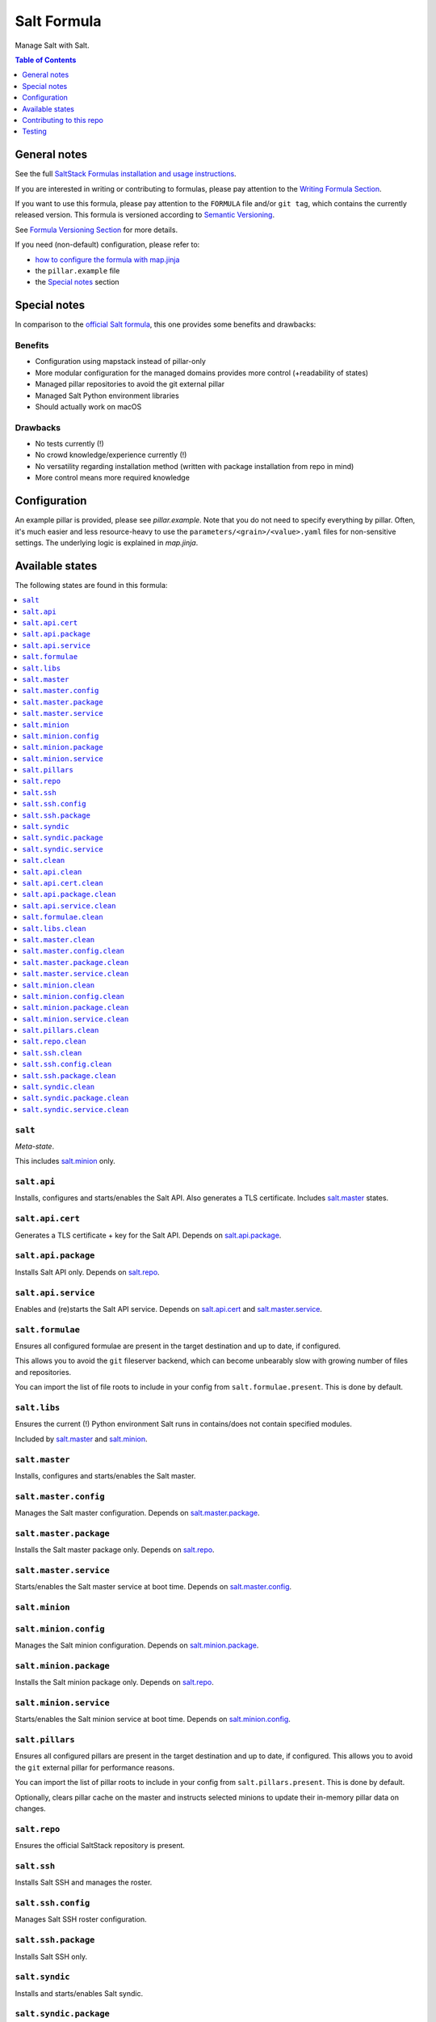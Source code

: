 .. _readme:

Salt Formula
============

|img_sr| |img_pc|

.. |img_sr| image:: https://img.shields.io/badge/%20%20%F0%9F%93%A6%F0%9F%9A%80-semantic--release-e10079.svg
   :alt: Semantic Release
   :scale: 100%
   :target: https://github.com/semantic-release/semantic-release
.. |img_pc| image:: https://img.shields.io/badge/pre--commit-enabled-brightgreen?logo=pre-commit&logoColor=white
   :alt: pre-commit
   :scale: 100%
   :target: https://github.com/pre-commit/pre-commit

Manage Salt with Salt.

.. contents:: **Table of Contents**
   :depth: 1

General notes
-------------

See the full `SaltStack Formulas installation and usage instructions
<https://docs.saltstack.com/en/latest/topics/development/conventions/formulas.html>`_.

If you are interested in writing or contributing to formulas, please pay attention to the `Writing Formula Section
<https://docs.saltstack.com/en/latest/topics/development/conventions/formulas.html#writing-formulas>`_.

If you want to use this formula, please pay attention to the ``FORMULA`` file and/or ``git tag``,
which contains the currently released version. This formula is versioned according to `Semantic Versioning <http://semver.org/>`_.

See `Formula Versioning Section <https://docs.saltstack.com/en/latest/topics/development/conventions/formulas.html#versioning>`_ for more details.

If you need (non-default) configuration, please refer to:

- `how to configure the formula with map.jinja <map.jinja.rst>`_
- the ``pillar.example`` file
- the `Special notes`_ section

Special notes
-------------
In comparison to the `official Salt formula <https://github.com/saltstack-formulas/salt-formula>`_, this one provides some benefits and drawbacks:

Benefits
^^^^^^^^
* Configuration using mapstack instead of pillar-only
* More modular configuration for the managed domains provides more control (+readability of states)
* Managed pillar repositories to avoid the git external pillar
* Managed Salt Python environment libraries
* Should actually work on macOS

Drawbacks
^^^^^^^^^
* No tests currently (!)
* No crowd knowledge/experience currently (!)
* No versatility regarding installation method (written with package installation from repo in mind)
* More control means more required knowledge

Configuration
-------------
An example pillar is provided, please see `pillar.example`. Note that you do not need to specify everything by pillar. Often, it's much easier and less resource-heavy to use the ``parameters/<grain>/<value>.yaml`` files for non-sensitive settings. The underlying logic is explained in `map.jinja`.


Available states
----------------

The following states are found in this formula:

.. contents::
   :local:


``salt``
^^^^^^^^
*Meta-state*.

This includes `salt.minion`_ only.


``salt.api``
^^^^^^^^^^^^
Installs, configures and starts/enables the Salt API.
Also generates a TLS certificate.
Includes `salt.master`_ states.


``salt.api.cert``
^^^^^^^^^^^^^^^^^
Generates a TLS certificate + key for the Salt API.
Depends on `salt.api.package`_.


``salt.api.package``
^^^^^^^^^^^^^^^^^^^^
Installs Salt API only.
Depends on `salt.repo`_.


``salt.api.service``
^^^^^^^^^^^^^^^^^^^^
Enables and (re)starts the Salt API service.
Depends on `salt.api.cert`_ and `salt.master.service`_.


``salt.formulae``
^^^^^^^^^^^^^^^^^
Ensures all configured formulae are present in the
target destination and up to date, if configured.

This allows you to avoid the ``git`` fileserver backend,
which can become unbearably slow with growing number of files
and repositories.

You can import the list of file roots to include in your config
from ``salt.formulae.present``. This is done by default.


``salt.libs``
^^^^^^^^^^^^^
Ensures the current (!) Python environment Salt runs in
contains/does not contain specified modules.

Included by `salt.master`_ and `salt.minion`_.


``salt.master``
^^^^^^^^^^^^^^^
Installs, configures and starts/enables the Salt master.


``salt.master.config``
^^^^^^^^^^^^^^^^^^^^^^
Manages the Salt master configuration.
Depends on `salt.master.package`_.


``salt.master.package``
^^^^^^^^^^^^^^^^^^^^^^^
Installs the Salt master package only.
Depends on `salt.repo`_.


``salt.master.service``
^^^^^^^^^^^^^^^^^^^^^^^
Starts/enables the Salt master service at boot time.
Depends on `salt.master.config`_.


``salt.minion``
^^^^^^^^^^^^^^^



``salt.minion.config``
^^^^^^^^^^^^^^^^^^^^^^
Manages the Salt minion configuration.
Depends on `salt.minion.package`_.


``salt.minion.package``
^^^^^^^^^^^^^^^^^^^^^^^
Installs the Salt minion package only.
Depends on `salt.repo`_.


``salt.minion.service``
^^^^^^^^^^^^^^^^^^^^^^^
Starts/enables the Salt minion service at boot time.
Depends on `salt.minion.config`_.


``salt.pillars``
^^^^^^^^^^^^^^^^
Ensures all configured pillars are present in the
target destination and up to date, if configured.
This allows you to avoid the ``git`` external pillar for
performance reasons.

You can import the list of pillar roots to include in your config
from ``salt.pillars.present``. This is done by default.

Optionally, clears pillar cache on the master and instructs
selected minions to update their in-memory pillar data on changes.


``salt.repo``
^^^^^^^^^^^^^
Ensures the official SaltStack repository is present.


``salt.ssh``
^^^^^^^^^^^^
Installs Salt SSH and manages the roster.


``salt.ssh.config``
^^^^^^^^^^^^^^^^^^^
Manages Salt SSH roster configuration.


``salt.ssh.package``
^^^^^^^^^^^^^^^^^^^^
Installs Salt SSH only.


``salt.syndic``
^^^^^^^^^^^^^^^
Installs and starts/enables Salt syndic.


``salt.syndic.package``
^^^^^^^^^^^^^^^^^^^^^^^
Installs Salt syndic only.
Depends on `salt.repo`_.


``salt.syndic.service``
^^^^^^^^^^^^^^^^^^^^^^^
Starts/enables Salt syndic.
Depends on `salt.master.service`_.


``salt.clean``
^^^^^^^^^^^^^^
*Meta-state*.

Undoes everything performed by states of this formula.
Will remove all managed Salt packages, configuration, formulae and pillars.
Libs are untouched.


``salt.api.clean``
^^^^^^^^^^^^^^^^^^
Stops/disables the Salt API service,
removes TLS certificate/key and the Salt API package.


``salt.api.cert.clean``
^^^^^^^^^^^^^^^^^^^^^^^



``salt.api.package.clean``
^^^^^^^^^^^^^^^^^^^^^^^^^^



``salt.api.service.clean``
^^^^^^^^^^^^^^^^^^^^^^^^^^



``salt.formulae.clean``
^^^^^^^^^^^^^^^^^^^^^^^
Removes all cloned formula repositories.


``salt.libs.clean``
^^^^^^^^^^^^^^^^^^^



``salt.master.clean``
^^^^^^^^^^^^^^^^^^^^^
Stops/disables the Salt master service,
removes master configuration and the Salt master package.


``salt.master.config.clean``
^^^^^^^^^^^^^^^^^^^^^^^^^^^^



``salt.master.package.clean``
^^^^^^^^^^^^^^^^^^^^^^^^^^^^^



``salt.master.service.clean``
^^^^^^^^^^^^^^^^^^^^^^^^^^^^^



``salt.minion.clean``
^^^^^^^^^^^^^^^^^^^^^
Stops/disables the Salt minion service,
removes minion configuration and the Salt minion package.


``salt.minion.config.clean``
^^^^^^^^^^^^^^^^^^^^^^^^^^^^



``salt.minion.package.clean``
^^^^^^^^^^^^^^^^^^^^^^^^^^^^^



``salt.minion.service.clean``
^^^^^^^^^^^^^^^^^^^^^^^^^^^^^



``salt.pillars.clean``
^^^^^^^^^^^^^^^^^^^^^^
Removes all cloned pillar repositories.


``salt.repo.clean``
^^^^^^^^^^^^^^^^^^^
Ensures the Salt repository is not configured.


``salt.ssh.clean``
^^^^^^^^^^^^^^^^^^
Removes Salt SSH and the roster.


``salt.ssh.config.clean``
^^^^^^^^^^^^^^^^^^^^^^^^^
Removes the roster.


``salt.ssh.package.clean``
^^^^^^^^^^^^^^^^^^^^^^^^^^
Removes Salt SSH.
Depends on `salt.ssh.config.clean`_.


``salt.syndic.clean``
^^^^^^^^^^^^^^^^^^^^^
Disables/stops and removes Salt syndic.


``salt.syndic.package.clean``
^^^^^^^^^^^^^^^^^^^^^^^^^^^^^
Removes Salt syndic.
Depends on `salt.syndic.service.clean`_.


``salt.syndic.service.clean``
^^^^^^^^^^^^^^^^^^^^^^^^^^^^^
Stops/disables Salt syndic.



Contributing to this repo
-------------------------

Commit messages
^^^^^^^^^^^^^^^

**Commit message formatting is significant!**

Please see `How to contribute <https://github.com/saltstack-formulas/.github/blob/master/CONTRIBUTING.rst>`_ for more details.

pre-commit
^^^^^^^^^^

`pre-commit <https://pre-commit.com/>`_ is configured for this formula, which you may optionally use to ease the steps involved in submitting your changes.
First install  the ``pre-commit`` package manager using the appropriate `method <https://pre-commit.com/#installation>`_, then run ``bin/install-hooks`` and
now ``pre-commit`` will run automatically on each ``git commit``. ::

  $ bin/install-hooks
  pre-commit installed at .git/hooks/pre-commit
  pre-commit installed at .git/hooks/commit-msg

State documentation
~~~~~~~~~~~~~~~~~~~
There is a script that semi-autodocuments available states: ``bin/slsdoc``.

If a ``.sls`` file begins with a Jinja comment, it will dump that into the docs. It can be configured differently depending on the formula. See the script source code for details currently.

This means if you feel a state should be documented, make sure to write a comment explaining it.

Testing
-------

Linux testing is done with ``kitchen-salt``.

Requirements
^^^^^^^^^^^^

* Ruby
* Docker

.. code-block:: bash

   $ gem install bundler
   $ bundle install
   $ bin/kitchen test [platform]

Where ``[platform]`` is the platform name defined in ``kitchen.yml``,
e.g. ``debian-9-2019-2-py3``.

``bin/kitchen converge``
^^^^^^^^^^^^^^^^^^^^^^^^

Creates the docker instance and runs the ``salt`` main state, ready for testing.

``bin/kitchen verify``
^^^^^^^^^^^^^^^^^^^^^^

Runs the ``inspec`` tests on the actual instance.

``bin/kitchen destroy``
^^^^^^^^^^^^^^^^^^^^^^^

Removes the docker instance.

``bin/kitchen test``
^^^^^^^^^^^^^^^^^^^^

Runs all of the stages above in one go: i.e. ``destroy`` + ``converge`` + ``verify`` + ``destroy``.

``bin/kitchen login``
^^^^^^^^^^^^^^^^^^^^^

Gives you SSH access to the instance for manual testing.
